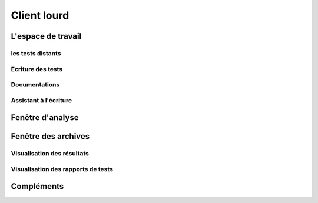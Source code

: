 Client lourd
============

L'espace de travail
-------------------

les tests distants
~~~~~~~~~~~~~~~~~~

Ecriture des tests
~~~~~~~~~~~~~~~~~~

Documentations
~~~~~~~~~~~~~~

Assistant à l'écriture
~~~~~~~~~~~~~~~~~~~~~~

Fenêtre d'analyse
------------------

Fenêtre des archives
--------------------

Visualisation des résultats
~~~~~~~~~~~~~~~~~~~~~~~~~~

Visualisation des rapports de tests
~~~~~~~~~~~~~~~~~~~~~~~~~~~~~~~~~~


Compléments
-----------